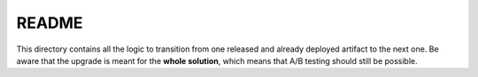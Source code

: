 ======
README
======

This directory contains all the logic to transition from one released
and already deployed artifact to the next one. Be aware that the upgrade
is meant for the **whole solution**, which means that A/B testing should
still be possible. 

